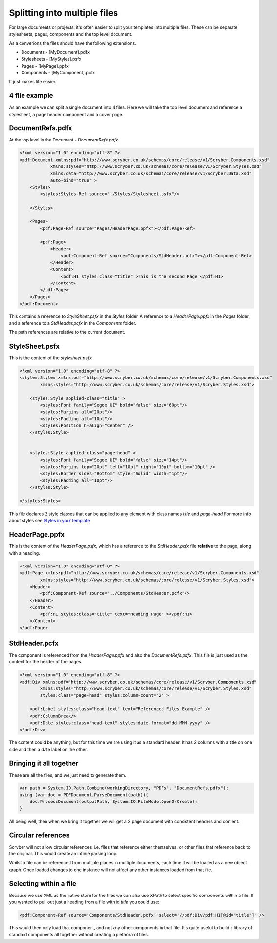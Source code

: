 ==============================================
Splitting into multiple files
==============================================

For large documents or projects, it's often easier to split your templates into multiple files.
These can be separate stylesheets, pages, components and the top level document.

As a converions the files should have the following extensions.

* Documents - [MyDocument].pdfx
* Stylesheets - [MyStyles].psfx
* Pages - [MyPage].ppfx
* Components - [MyComponent].pcfx

It just makes life easier.


4 file example
==============

As an example we can split a single document into 4 files.
Here we will take the top level document and reference a stylesheet, a page header component and a cover page.

.. image:: images/referencefiles.png


DocumentRefs.pdfx
=================

At the top level is the Document - `DocumentRefs.pdfx`

.. code-block:: xml

    <?xml version="1.0" encoding="utf-8" ?>
    <pdf:Document xmlns:pdf="http://www.scryber.co.uk/schemas/core/release/v1/Scryber.Components.xsd"
                xmlns:styles="http://www.scryber.co.uk/schemas/core/release/v1/Scryber.Styles.xsd"
                xmlns:data="http://www.scryber.co.uk/schemas/core/release/v1/Scryber.Data.xsd"
                auto-bind="true" >
        <Styles>
            <styles:Styles-Ref source="./Styles/Stylesheet.psfx"/>
        
        </Styles>
        
        <Pages>
            <pdf:Page-Ref source="Pages/HeaderPage.ppfx"></pdf:Page-Ref>

            <pdf:Page>
                <Header>
                    <pdf:Component-Ref source="Components/StdHeader.pcfx"></pdf:Component-Ref>
                </Header>
                <Content>
                    <pdf:H1 styles:class="title" >This is the second Page </pdf:H1>
                </Content>
            </pdf:Page>
        </Pages>
    </pdf:Document>

This contains a reference to `StyleSheet.psfx` in the `Styles` folder.
A reference to a `HeaderPage.ppfx` in the `Pages` folder, and a reference to a `StdHeader.pcfx` in the `Components` folder.

The path references are relative to the current document.

StyleSheet.psfx
=================

This is the content of the `stylesheet.psfx`

.. code-block:: xml

    <?xml version="1.0" encoding="utf-8" ?>
    <styles:Styles xmlns:pdf="http://www.scryber.co.uk/schemas/core/release/v1/Scryber.Components.xsd"
            xmlns:styles="http://www.scryber.co.uk/schemas/core/release/v1/Scryber.Styles.xsd">
    
        <styles:Style applied-class="title" >
            <styles:Font family="Segoe UI" bold="false" size="60pt"/>
            <styles:Margins all="20pt"/>
            <styles:Padding all="10pt"/>
            <styles:Position h-align="Center" />
        </styles:Style>


        <styles:Style applied-class="page-head" >
            <styles:Font family="Segoe UI" bold="false" size="14pt"/>
            <styles:Margins top="20pt" left="10pt" right="10pt" bottom="10pt" />
            <styles:Border sides="Bottom" style="Solid" width="1pt"/>
            <styles:Padding all="10pt"/>
        </styles:Style>
    
    </styles:Styles>

This file declares 2 style classes that can be applied to any element with class names `title` and `page-head`
For more info about styles see `Styles in your template <document_styles>`_

HeaderPage.ppfx
===============

This is the content of the `HeaderPage.psfx`, which has a reference 
to the `StdHeader.pcfx` file **relative** to the page, along with a heading.

.. code-block:: xml

    <?xml version="1.0" encoding="utf-8" ?>
    <pdf:Page xmlns:pdf="http://www.scryber.co.uk/schemas/core/release/v1/Scryber.Components.xsd"
            xmlns:styles="http://www.scryber.co.uk/schemas/core/release/v1/Scryber.Styles.xsd">
        <Header>
            <pdf:Component-Ref source="../Components/StdHeader.pcfx"/>
        </Header>
        <Content>
            <pdf:H1 styles:class="title" text="Heading Page" ></pdf:H1>
        </Content>
    </pdf:Page>


StdHeader.pcfx
==============

The component is referenced from the `HeaderPage.ppfx` and also the `DocumentRefs.pdfx`.
This file is just used as the content for the header of the pages.

.. code-block:: xml

    <?xml version="1.0" encoding="utf-8" ?>
    <pdf:Div xmlns:pdf="http://www.scryber.co.uk/schemas/core/release/v1/Scryber.Components.xsd"
            xmlns:styles="http://www.scryber.co.uk/schemas/core/release/v1/Scryber.Styles.xsd"
            styles:class="page-head" styles:column-count="2" >
    
        <pdf:Label styles:class="head-text" text="Referenced Files Example" />
        <pdf:ColumnBreak/>
        <pdf:Date styles:class="head-text" styles:date-format="dd MMM yyyy" />
    </pdf:Div>

The content could be anything, but for this time we are using it as a standard header.
It has 2 columns with a title on one side and then a date label on the other.


Bringing it all together
========================

These are all the files, and we just need to generate them.

.. code-block:: csharp

    var path = System.IO.Path.Combine(workingDirectory, "PDFs", "DocumentRefs.pdfx");
    using (var doc = PDFDocument.ParseDocument(path)){
        doc.ProcessDocument(outputPath, System.IO.FileMode.OpenOrCreate);
    }

All being well, then when we bring it together we will get a 2 page document with consistent headers and content.

.. image:: images/referencefilesoutput.png



Circular references
===================

Scryber will not allow circular references. i.e. files that reference either themselves, or other files that reference back to the original.
This would create an infinie parsing loop. 

Whilst a file can be referenced from multiple places in multiple documents, each time it will be loaded as a new object graph.
Once loaded changes to one instance will not affect any other instances loaded from that file.


Selecting within a file
=======================

Because we use XML as the native store for the files we can also use XPath to select specific components within a file.
If you wanted to pull out just a heading from a file with id `title` you could use:

.. code-block:: xml

    <pdf:Component-Ref source='Components/StdHeader.pcfx' select='//pdf:Div/pdf:H1[@id="title"]' />


This would then only load that component, and not any other components in that file.
It's quite useful to build a library of standard components all together without creating a plethora of files.

